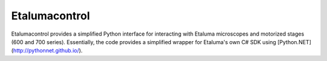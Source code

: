 Etalumacontrol
==============

Etalumacontrol provides a simplified Python interface for interacting with Etaluma microscopes and motorized stages (600 and 700 series). Essentially, the code provides a simplified wrapper for Etaluma's own C# SDK using [Python.NET](http://pythonnet.github.io/).
